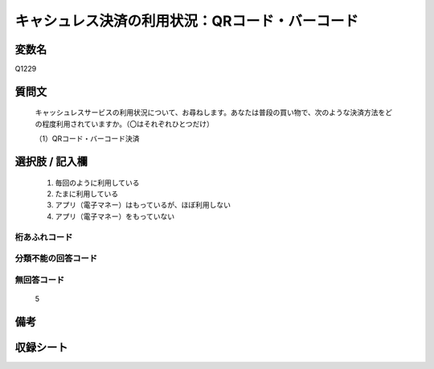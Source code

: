 .. title:: Q1229
.. rst-class:: item

====================================================================================================
キャシュレス決済の利用状況：QRコード・バーコード
====================================================================================================

.. rst-class:: varname

変数名
==================

Q1229

.. rst-class:: question

質問文
==================


   キャッシュレスサービスの利用状況について、お尋ねします。あなたは普段の買い物で、次のような決済方法をどの程度利用されていますか。（〇はそれぞれひとつだけ）


   （1）QRコード・バーコード決済



.. rst-class:: answer

選択肢 / 記入欄
======================

  1. 毎回のように利用している
  2. たまに利用している
  3. アプリ（電子マネー）はもっているが、ほぼ利用しない
  4. アプリ（電子マネー）をもっていない
  



.. rst-class:: overflow

桁あふれコード
-------------------------------
  


.. rst-class:: not_classified

分類不能の回答コード
-------------------------------------
  


.. rst-class:: not_available

無回答コード
-------------------------------------
  5


.. rst-class:: bikou

備考
==================
 



.. rst-class:: include_sheet

収録シート
=======================================
.. hlist::
   :columns: 3
   
   
   * p27_2
   
   * p28_2
   
   


.. index:: Q1229
